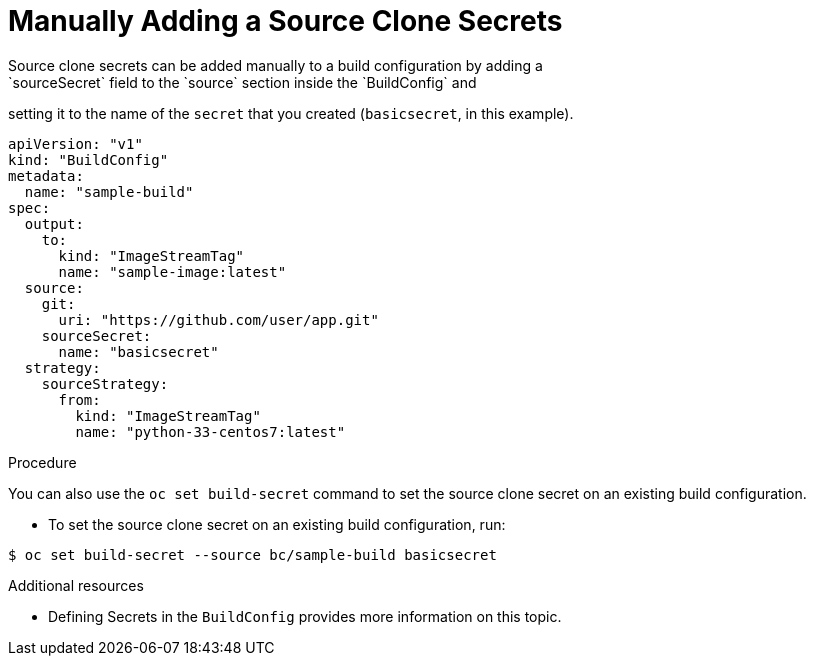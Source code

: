 // Module included in the following assemblies:
//
// <List assemblies here, each on a new line>
// assembly/builds

// This module can be included from assemblies using the following include statement:
// include::<path>/builds-manually-add-source-clone-secrets.adoc[leveloffset=+1]

[id="manually-add-source-clone-secrets_{context}"]
= Manually Adding a Source Clone Secrets
Source clone secrets can be added manually to a build configuration by adding a
`sourceSecret` field to the `source` section inside the `BuildConfig` and
setting it to the name of the `secret` that you created (`basicsecret`, in this
example).

[source,yaml]
----
apiVersion: "v1"
kind: "BuildConfig"
metadata:
  name: "sample-build"
spec:
  output:
    to:
      kind: "ImageStreamTag"
      name: "sample-image:latest"
  source:
    git:
      uri: "https://github.com/user/app.git"
    sourceSecret:
      name: "basicsecret"
  strategy:
    sourceStrategy:
      from:
        kind: "ImageStreamTag"
        name: "python-33-centos7:latest"
----

.Procedure

You can also use the `oc set build-secret` command to set the source clone
secret on an existing build configuration.

* To set the source clone secret on an existing build configuration, run:

----
$ oc set build-secret --source bc/sample-build basicsecret
----

.Additional resources

* Defining Secrets in the `BuildConfig` provides more information on this topic.
